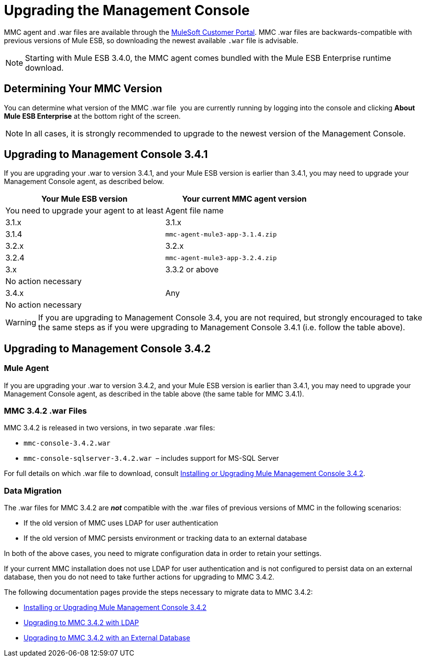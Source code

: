 = Upgrading the Management Console

MMC agent and .war files are available through the http://www.mulesoft.com/support-login[MuleSoft Customer Portal]. MMC .war files are backwards-compatible with previous versions of Mule ESB, so downloading the newest available `.war` file is advisable. 

[NOTE]
Starting with Mule ESB 3.4.0, the MMC agent comes bundled with the Mule ESB Enterprise runtime download. 

== Determining Your MMC Version

You can determine what version of the MMC .war file  you are currently running by logging into the console and clicking *About Mule ESB Enterprise* at the bottom right of the screen.

[NOTE]
In all cases, it is strongly recommended to upgrade to the newest version of the Management Console.

== Upgrading to Management Console 3.4.1

If you are upgrading your .war to version 3.4.1, and your Mule ESB version is earlier than 3.4.1, you may need to upgrade your Management Console agent, as described below.

[width="100%",cols=",",options="header"]
|===
|Your Mule ESB version |Your current MMC agent version |You need to upgrade your agent to at least |Agent file name
|3.1.x |3.1.x |3.1.4 |`mmc-agent-mule3-app-3.1.4.zip`
|3.2.x |3.2.x |3.2.4 |`mmc-agent-mule3-app-3.2.4.zip`
|3.x |3.3.2 or above |No action necessary | 
|3.4.x |Any |No action necessary | 
|===

[WARNING]
If you are upgrading to Management Console 3.4, you are not required, but strongly encouraged to take the same steps as if you were upgrading to Management Console 3.4.1 (i.e. follow the table above).

== Upgrading to Management Console 3.4.2

=== Mule Agent

If you are upgrading your .war to version 3.4.2, and your Mule ESB version is earlier than 3.4.1, you may need to upgrade your Management Console agent, as described in the table above (the same table for MMC 3.4.1).

=== MMC 3.4.2 .war Files

MMC 3.4.2 is released in two versions, in two separate .war files:

* `mmc-console-3.4.2.war`
* `mmc-console-sqlserver-3.4.2.war`  – includes support for MS-SQL Server

For full details on which .war file to download, consult link:/docs/display/34X/Installing+or+Upgrading+Mule+Management+Console+3.4.2[Installing or Upgrading Mule Management Console 3.4.2].

=== Data Migration

The .war files for MMC 3.4.2 are *_not_* compatible with the .war files of previous versions of MMC in the following scenarios:

* If the old version of MMC uses LDAP for user authentication
* If the old version of MMC persists environment or tracking data to an external database

In both of the above cases, you need to migrate configuration data in order to retain your settings.

If your current MMC installation does not use LDAP for user authentication and is not configured to persist data on an external database, then you do not need to take further actions for upgrading to MMC 3.4.2.

The following documentation pages provide the steps necessary to migrate data to MMC 3.4.2:

* link:/docs/display/34X/Installing+or+Upgrading+Mule+Management+Console+3.4.2[Installing or Upgrading Mule Management Console 3.4.2]
* link:/docs/display/34X/Upgrading+to+MMC+3.4.2+with+LDAP[Upgrading to MMC 3.4.2 with LDAP]
* link:/docs/display/34X/Upgrading+to+MMC+3.4.2+with+an+External+Database[Upgrading to MMC 3.4.2 with an External Database]
